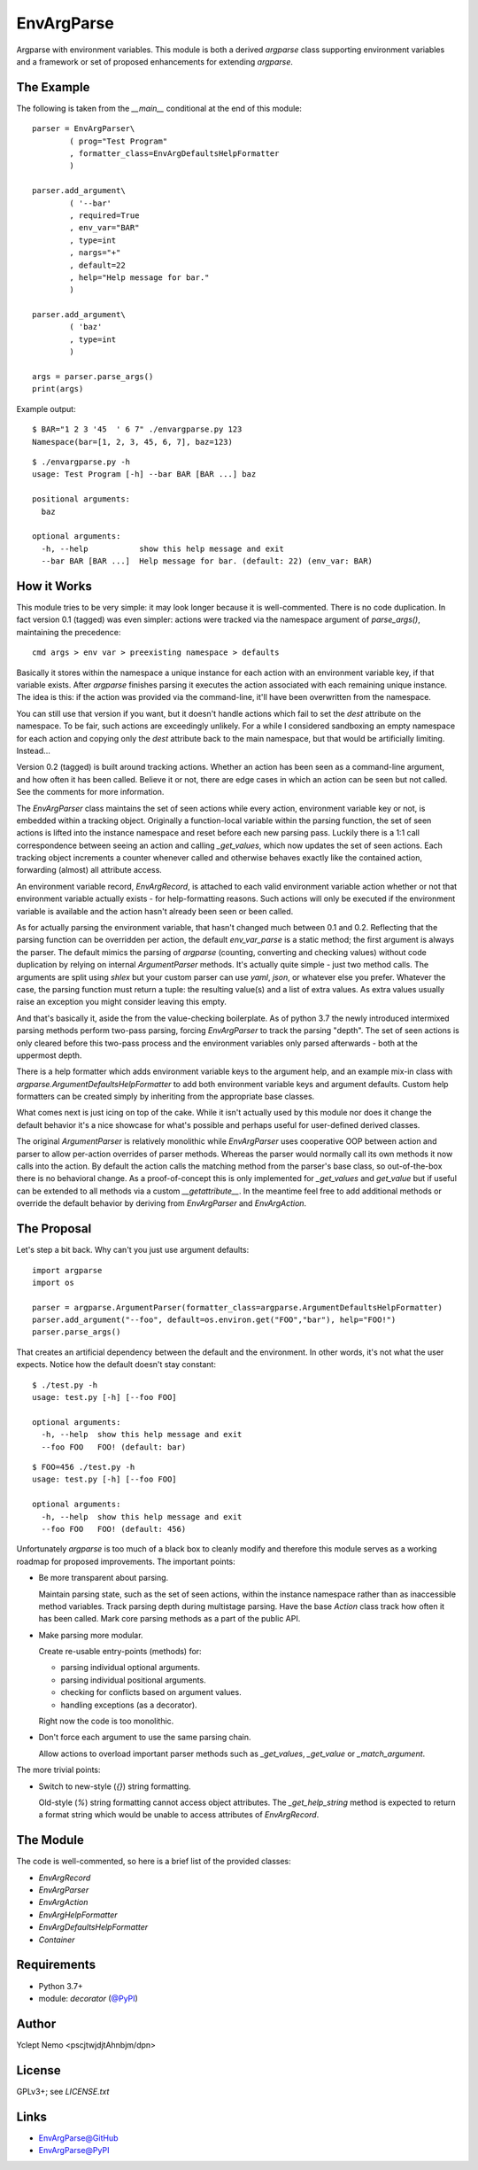 ===========
EnvArgParse
===========

Argparse with environment variables. This module is both a derived `argparse`
class supporting environment variables and a framework or set of proposed
enhancements for extending `argparse`.

The Example
===========

The following is taken from the `__main__` conditional at the end of this module::

    parser = EnvArgParser\
            ( prog="Test Program"
            , formatter_class=EnvArgDefaultsHelpFormatter
            )

    parser.add_argument\
            ( '--bar'
            , required=True
            , env_var="BAR"
            , type=int
            , nargs="+"
            , default=22
            , help="Help message for bar."
            )

    parser.add_argument\
            ( 'baz'
            , type=int
            )

    args = parser.parse_args()
    print(args)

Example output::

   $ BAR="1 2 3 '45  ' 6 7" ./envargparse.py 123
   Namespace(bar=[1, 2, 3, 45, 6, 7], baz=123)

::

   $ ./envargparse.py -h
   usage: Test Program [-h] --bar BAR [BAR ...] baz

   positional arguments:
     baz

   optional arguments:
     -h, --help           show this help message and exit
     --bar BAR [BAR ...]  Help message for bar. (default: 22) (env_var: BAR)


How it Works
============

This module tries to be very simple: it may look longer because it is well-commented. There is no code duplication. In fact version 0.1 (tagged) was even simpler: actions were tracked via the namespace argument of `parse_args()`, maintaining the precedence::

   cmd args > env var > preexisting namespace > defaults

Basically it stores within the namespace a unique instance for each action with an environment variable key, if that variable exists. After `argparse` finishes parsing it executes the action associated with each remaining unique instance. The idea is this: if the action was provided via the command-line, it'll have been overwritten from the namespace.

You can still use that version if you want, but it doesn't handle actions which fail to set the `dest` attribute on the namespace. To be fair, such actions are exceedingly unlikely. For a while I considered sandboxing an empty namespace for each action and copying only the `dest` attribute back to the main namespace, but that would be artificially limiting. Instead...

Version 0.2 (tagged) is built around tracking actions. Whether an action has been seen as a command-line argument, and how often it has been called. Believe it or not, there are edge cases in which an action can be seen but not called. See the comments for more information.

The `EnvArgParser` class maintains the set of seen actions while every action, environment variable key or not, is embedded within a tracking object. Originally a function-local variable within the parsing function, the set of seen actions is lifted into the instance namespace and reset before each new parsing pass. Luckily there is a 1:1 call correspondence between seeing an action and calling `_get_values`, which now updates the set of seen actions. Each tracking object increments a counter whenever called and otherwise behaves exactly like the contained action, forwarding (almost) all attribute access.

An environment variable record, `EnvArgRecord`, is attached to each valid environment variable action whether or not that environment variable actually exists - for help-formatting reasons. Such actions will only be executed if the environment variable is available and the action hasn't already been seen or been called.

As for actually parsing the environment variable, that hasn't changed much between 0.1 and 0.2. Reflecting that the parsing function can be overridden per action, the default `env_var_parse` is a static method; the first argument is always the parser. The default mimics the parsing of `argparse` (counting, converting and checking values) without code duplication by relying on internal `ArgumentParser` methods. It's actually quite simple - just two method calls. The arguments are split using `shlex` but your custom parser can use `yaml`, `json`, or whatever else you prefer. Whatever the case, the parsing function must return a tuple: the resulting value(s) and a list of extra values. As extra values usually raise an exception you might consider leaving this empty.

And that's basically it, aside the from the value-checking boilerplate. As of python 3.7 the newly introduced intermixed parsing methods perform two-pass parsing, forcing `EnvArgParser` to track the parsing "depth". The set of seen actions is only cleared before this two-pass process and the environment variables only parsed afterwards - both at the uppermost depth.

There is a help formatter which adds environment variable keys to the argument help, and an example mix-in class with `argparse.ArgumentDefaultsHelpFormatter` to add both environment variable keys and argument defaults. Custom help formatters can be created simply by inheriting from the appropriate base classes.

What comes next is just icing on top of the cake. While it isn't actually used by this module nor does it change the default behavior it's a nice showcase for what's possible and perhaps useful for user-defined derived classes.

The original `ArgumentParser` is relatively monolithic while `EnvArgParser` uses cooperative OOP between action and parser to allow per-action overrides of parser methods. Whereas the parser would normally call its own methods it now calls into the action. By default the action calls the matching method from the parser's base class, so out-of-the-box there is no behavioral change. As a proof-of-concept this is only implemented for `_get_values` and `get_value` but if useful can be extended to all methods via a custom `__getattribute__`. In the meantime feel free to add additional methods or override the default behavior by deriving from `EnvArgParser` and `EnvArgAction`.

The Proposal
============

Let's step a bit back. Why can't you just use argument defaults::

   import argparse
   import os

   parser = argparse.ArgumentParser(formatter_class=argparse.ArgumentDefaultsHelpFormatter)
   parser.add_argument("--foo", default=os.environ.get("FOO","bar"), help="FOO!")
   parser.parse_args()

That creates an artificial dependency between the default and the environment. In other words, it's not what the user expects. Notice how the default doesn't stay constant::

   $ ./test.py -h
   usage: test.py [-h] [--foo FOO]

   optional arguments:
     -h, --help  show this help message and exit
     --foo FOO   FOO! (default: bar)

::

   $ FOO=456 ./test.py -h
   usage: test.py [-h] [--foo FOO]

   optional arguments:
     -h, --help  show this help message and exit
     --foo FOO   FOO! (default: 456)


Unfortunately `argparse` is too much of a black box to cleanly modify and therefore this module serves as a working roadmap for proposed improvements. The important points:

* Be more transparent about parsing.

  Maintain parsing state, such as the set of seen actions, within the instance namespace rather than as inaccessible method variables. Track parsing depth during multistage parsing. Have the base `Action` class track how often it has been called. Mark core parsing methods as a part of the public API.

* Make parsing more modular.

  Create re-usable entry-points (methods) for:

  * parsing individual optional arguments.
  * parsing individual positional arguments.
  * checking for conflicts based on argument values.
  * handling exceptions (as a decorator).

  Right now the code is too monolithic.

* Don't force each argument to use the same parsing chain.

  Allow actions to overload important parser methods such as `_get_values`, `_get_value` or `_match_argument`.

The more trivial points:

* Switch to new-style (`{}`) string formatting.

  Old-style (`%`) string formatting cannot access object attributes. The `_get_help_string` method is expected to return a format string which would be unable to access attributes of `EnvArgRecord`.

The Module
==========

The code is well-commented, so here is a brief list of the provided classes:

* `EnvArgRecord`
* `EnvArgParser`
* `EnvArgAction`
* `EnvArgHelpFormatter`
* `EnvArgDefaultsHelpFormatter`
* `Container`

Requirements
============

* Python 3.7+
* module: `decorator` (`@PyPI`__)

__ decoratorPyPI_

Author
======

Yclept Nemo <pscjtwjdjtAhnbjm/dpn>

License
=======

GPLv3+; see `LICENSE.txt`

Links
=====

* `EnvArgParse@GitHub`__
* `EnvArgParse@PyPI`__

__ envargparseGitHub_
__ envargparsePyPI_


.. _decoratorPyPI:      https://pypi.org/project/decorator/
.. _decoratorGitHub:    https://github.com/micheles/decorator

.. _envargparsePyPI:    https://pypi.org/project/envargparse/
.. _envargparseGitHub:  https://github.com/orbisvicis/envargparse
